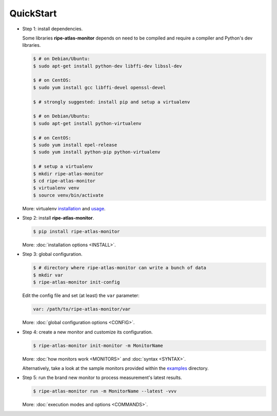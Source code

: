 QuickStart
==========

- Step 1: install dependencies.

  Some libraries **ripe-atlas-monitor** depends on need to be compiled and require a compiler and Python's dev libraries.

  .. code:: bash

      $ # on Debian/Ubuntu:
      $ sudo apt-get install python-dev libffi-dev libssl-dev

      $ # on CentOS:
      $ sudo yum install gcc libffi-devel openssl-devel

      $ # strongly suggested: install pip and setup a virtualenv

      $ # on Debian/Ubuntu:
      $ sudo apt-get install python-virtualenv

      $ # on CentOS:
      $ sudo yum install epel-release
      $ sudo yum install python-pip python-virtualenv 

      $ # setup a virtualenv
      $ mkdir ripe-atlas-monitor
      $ cd ripe-atlas-monitor
      $ virtualenv venv
      $ source venv/bin/activate

  More: virtualenv `installation <https://virtualenv.pypa.io/en/latest/installation.html>`_ and `usage <https://virtualenv.pypa.io/en/latest/userguide.html>`_.


- Step 2: install **ripe-atlas-monitor**.

  .. code:: bash

      $ pip install ripe-atlas-monitor

  More: :doc:`installation options <INSTALL>`.


- Step 3: global configuration.

  .. code:: bash

      $ # directory where ripe-atlas-monitor can write a bunch of data
      $ mkdir var
      $ ripe-atlas-monitor init-config

  Edit the config file and set (at least) the ``var`` parameter:

  .. code:: yaml

      var: /path/to/ripe-atlas-monitor/var

  More: :doc:`global configuration options <CONFIG>`.


- Step 4: create a new monitor and customize its configuration.

  .. code:: bash

      $ ripe-atlas-monitor init-monitor -m MonitorName

  More: :doc:`how monitors work <MONITORS>` and :doc:`syntax <SYNTAX>`.

  Alternatively, take a look at the sample monitors provided within the `examples <https://github.com/pierky/ripe-atlas-monitor/tree/master/examples>`_ directory.


- Step 5: run the brand new monitor to process measurement's latest results.

  .. code:: bash

      $ ripe-atlas-monitor run -m MonitorName --latest -vvv

  More: :doc:`execution modes and options <COMMANDS>`.
